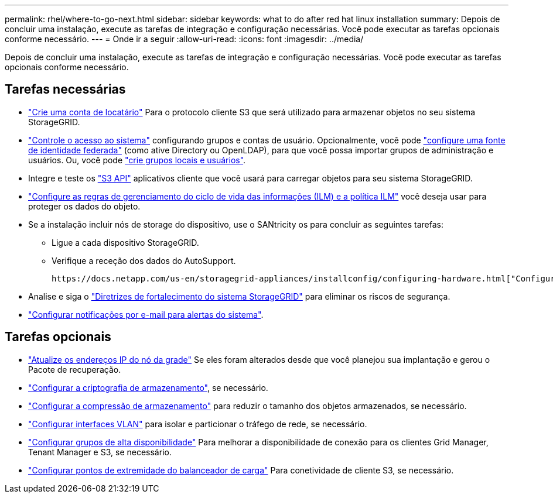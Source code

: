 ---
permalink: rhel/where-to-go-next.html 
sidebar: sidebar 
keywords: what to do after red hat linux installation 
summary: Depois de concluir uma instalação, execute as tarefas de integração e configuração necessárias. Você pode executar as tarefas opcionais conforme necessário. 
---
= Onde ir a seguir
:allow-uri-read: 
:icons: font
:imagesdir: ../media/


[role="lead"]
Depois de concluir uma instalação, execute as tarefas de integração e configuração necessárias. Você pode executar as tarefas opcionais conforme necessário.



== Tarefas necessárias

* link:../admin/managing-tenants.html["Crie uma conta de locatário"] Para o protocolo cliente S3 que será utilizado para armazenar objetos no seu sistema StorageGRID.
* link:../admin/controlling-storagegrid-access.html["Controle o acesso ao sistema"] configurando grupos e contas de usuário. Opcionalmente, você pode link:../admin/using-identity-federation.html["configure uma fonte de identidade federada"] (como ative Directory ou OpenLDAP), para que você possa importar grupos de administração e usuários. Ou, você pode link:../admin/managing-users.html#create-a-local-user["crie grupos locais e usuários"].
* Integre e teste os link:../s3/configuring-tenant-accounts-and-connections.html["S3 API"] aplicativos cliente que você usará para carregar objetos para seu sistema StorageGRID.
* link:../ilm/index.html["Configure as regras de gerenciamento do ciclo de vida das informações (ILM) e a política ILM"] você deseja usar para proteger os dados do objeto.
* Se a instalação incluir nós de storage do dispositivo, use o SANtricity os para concluir as seguintes tarefas:
+
** Ligue a cada dispositivo StorageGRID.
** Verifique a receção dos dados do AutoSupport.
+
 https://docs.netapp.com/us-en/storagegrid-appliances/installconfig/configuring-hardware.html["Configure o hardware"^]Consulte .



* Analise e siga o link:../harden/index.html["Diretrizes de fortalecimento do sistema StorageGRID"] para eliminar os riscos de segurança.
* link:../monitor/email-alert-notifications.html["Configurar notificações por e-mail para alertas do sistema"].




== Tarefas opcionais

* link:../maintain/changing-ip-addresses-and-mtu-values-for-all-nodes-in-grid.html["Atualize os endereços IP do nó da grade"] Se eles foram alterados desde que você planejou sua implantação e gerou o Pacote de recuperação.
* link:../admin/changing-network-options-object-encryption.html["Configurar a criptografia de armazenamento"], se necessário.
* link:../admin/configuring-stored-object-compression.html["Configurar a compressão de armazenamento"] para reduzir o tamanho dos objetos armazenados, se necessário.
* link:../admin/configure-vlan-interfaces.html["Configurar interfaces VLAN"] para isolar e particionar o tráfego de rede, se necessário.
* link:../admin/configure-high-availability-group.html["Configurar grupos de alta disponibilidade"] Para melhorar a disponibilidade de conexão para os clientes Grid Manager, Tenant Manager e S3, se necessário.
* link:../admin/configuring-load-balancer-endpoints.html["Configurar pontos de extremidade do balanceador de carga"] Para conetividade de cliente S3, se necessário.

